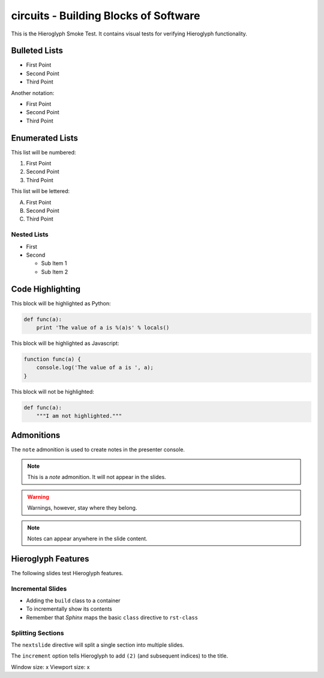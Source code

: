 .. slideconf::
   :autoslides: True
   :theme: single-level

========================================
 circuits - Building Blocks of Software
========================================

.. ifslides::

   .. figure:: /_static/hieroglyphs.jpg
      :class: fill

      CC BY-SA http://www.flickr.com/photos/tamburix/2900909093/

This is the Hieroglyph Smoke Test. It contains visual tests for
verifying Hieroglyph functionality.

.. ifnotslides::

   This section should not be included in slides.

Bulleted Lists
==============

- First Point
- Second Point
- Third Point

Another notation:

* First Point
* Second Point
* Third Point

Enumerated Lists
================

This list will be numbered:

#. First Point
#. Second Point
#. Third Point

This list will be lettered:

A. First Point
B. Second Point
#. Third Point

Nested Lists
------------

* First
* Second

  * Sub Item 1
  * Sub Item 2


Code Highlighting
=================

This block will be highlighted as Python:

.. code-block:: python

    def func(a):
        print 'The value of a is %(a)s' % locals()

This block will be highlighted as Javascript:

.. code-block:: javascript

   function func(a) {
       console.log('The value of a is ', a);
   }

This block will not be highlighted:

.. code-block:: none

   def func(a):
       """I am not highlighted."""

Admonitions
===========

The ``note`` admonition is used to create notes in the presenter console.

.. note::

   This is a *note* admonition. It will not appear in the slides.

.. warning::

   Warnings, however, stay where they belong.

.. note::

   Notes can appear anywhere in the slide content.


Hieroglyph Features
===================

The following slides test Hieroglyph features.

Incremental Slides
------------------

.. rst-class:: build

- Adding the ``build`` class to a container
- To incrementally show its contents
- Remember that *Sphinx* maps the basic ``class`` directive to ``rst-class``

Splitting Sections
------------------

The ``nextslide`` directive will split a single section into multiple
slides.

.. nextslide::
   :increment:

The ``increment`` option tells Hieroglyph to add ``(2)`` (and
subsequent indices) to the title.

.. only:: slides

   Only on slides, please

.. slide:: The ``slide`` Directive
   :level: 2

   In addition to headings, you can use the ``..slide::`` directive to
   define a slide.

   A recursive example::

     .. slide:: The ``slide`` Directive
        :level: 2

        In addition to headings, you can use the ``..slide::`` directive to
        define a slide.

        A recursive example:

.. slide:: Only a title here.

.. slide::

   This slide has only Content, no Title.
Window size: x 
Viewport size: x
